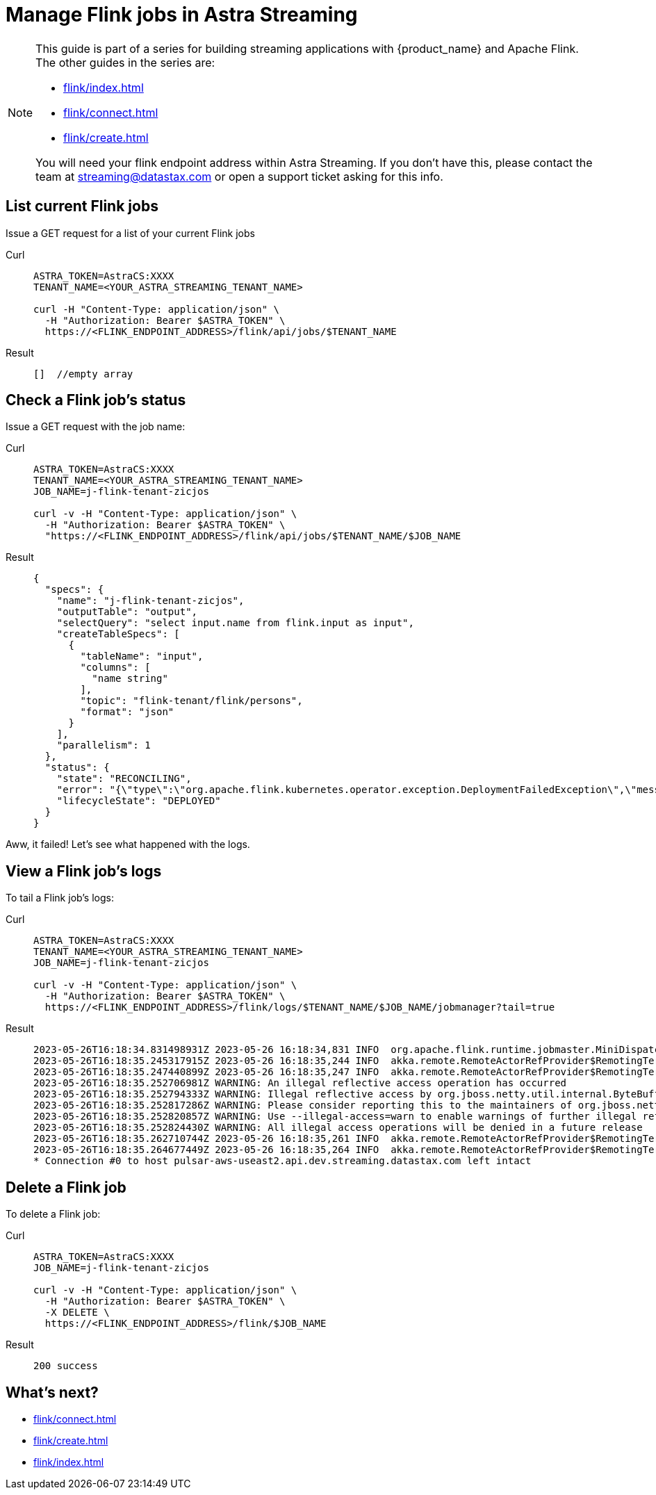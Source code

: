 = Manage Flink jobs in Astra Streaming

[NOTE]
====
This guide is part of a series for building streaming applications with {product_name} and Apache Flink. The other guides in the series are:

* xref:flink/index.adoc[]
* xref:flink/connect.adoc[]
* xref:flink/create.adoc[]

You will need your flink endpoint address within Astra Streaming. If you don't have this, please contact the team at streaming@datastax.com or open a support ticket asking for this info.
====

== List current Flink jobs
Issue a GET request for a list of your current Flink jobs

[tabs]
====
Curl::
+
--
[source,bash]
----
ASTRA_TOKEN=AstraCS:XXXX
TENANT_NAME=<YOUR_ASTRA_STREAMING_TENANT_NAME>

curl -H "Content-Type: application/json" \
  -H "Authorization: Bearer $ASTRA_TOKEN" \
  https://<FLINK_ENDPOINT_ADDRESS>/flink/api/jobs/$TENANT_NAME
----
--

Result::
+
--
[source,bash]
----
[]  //empty array
----
--
====

== Check a Flink job's status
Issue a GET request with the job name:

[tabs]
====
Curl::
+
--
[source,bash]
----
ASTRA_TOKEN=AstraCS:XXXX
TENANT_NAME=<YOUR_ASTRA_STREAMING_TENANT_NAME>
JOB_NAME=j-flink-tenant-zicjos

curl -v -H "Content-Type: application/json" \
  -H "Authorization: Bearer $ASTRA_TOKEN" \
  "https://<FLINK_ENDPOINT_ADDRESS>/flink/api/jobs/$TENANT_NAME/$JOB_NAME
----
--

Result::
+
--
[source,json]
----
{
  "specs": {
    "name": "j-flink-tenant-zicjos",
    "outputTable": "output",
    "selectQuery": "select input.name from flink.input as input",
    "createTableSpecs": [
      {
        "tableName": "input",
        "columns": [
          "name string"
        ],
        "topic": "flink-tenant/flink/persons",
        "format": "json"
      }
    ],
    "parallelism": 1
  },
  "status": {
    "state": "RECONCILING",
    "error": "{\"type\":\"org.apache.flink.kubernetes.operator.exception.DeploymentFailedException\",\"message\":\"back-off 5m0s restarting failed container=flink-main-container pod=j-flink-tenant-zicjos-84c46c749-pmbfw_fl-flink-tenant(bcaf73fd-0db7-4a5d-897b-63acad0822c3)\",\"additionalMetadata\":{\"reason\":\"CrashLoopBackOff\"},\"throwableList\":[]}",
    "lifecycleState": "DEPLOYED"
  }
}
----
--
====

Aww, it failed! Let's see what happened with the logs.

== View a Flink job's logs

To tail a Flink job's logs:

[tabs]
====
Curl::
+
--
[source,bash]
----
ASTRA_TOKEN=AstraCS:XXXX
TENANT_NAME=<YOUR_ASTRA_STREAMING_TENANT_NAME>
JOB_NAME=j-flink-tenant-zicjos

curl -v -H "Content-Type: application/json" \
  -H "Authorization: Bearer $ASTRA_TOKEN" \
  https://<FLINK_ENDPOINT_ADDRESS>/flink/logs/$TENANT_NAME/$JOB_NAME/jobmanager?tail=true
----
--

Result::
+
--
[source,bash]
----
2023-05-26T16:18:34.831498931Z 2023-05-26 16:18:34,831 INFO  org.apache.flink.runtime.jobmaster.MiniDispatcherRestEndpoint [] - Shutting down rest endpoint.
2023-05-26T16:18:35.245317915Z 2023-05-26 16:18:35,244 INFO  akka.remote.RemoteActorRefProvider$RemotingTerminator        [] - Shutting down remote daemon.
2023-05-26T16:18:35.247440899Z 2023-05-26 16:18:35,247 INFO  akka.remote.RemoteActorRefProvider$RemotingTerminator        [] - Remote daemon shut down; proceeding with flushing remote transports.
2023-05-26T16:18:35.252706981Z WARNING: An illegal reflective access operation has occurred
2023-05-26T16:18:35.252794333Z WARNING: Illegal reflective access by org.jboss.netty.util.internal.ByteBufferUtil (file:/tmp/flink-rpc-akka_f43af027-e758-46fa-9ee5-bee1a0a16278.jar) to method java.nio.DirectByteBuffer.cleaner()
2023-05-26T16:18:35.252817286Z WARNING: Please consider reporting this to the maintainers of org.jboss.netty.util.internal.ByteBufferUtil
2023-05-26T16:18:35.252820857Z WARNING: Use --illegal-access=warn to enable warnings of further illegal reflective access operations
2023-05-26T16:18:35.252824430Z WARNING: All illegal access operations will be denied in a future release
2023-05-26T16:18:35.262710744Z 2023-05-26 16:18:35,261 INFO  akka.remote.RemoteActorRefProvider$RemotingTerminator        [] - Remoting shut down.
2023-05-26T16:18:35.264677449Z 2023-05-26 16:18:35,264 INFO  akka.remote.RemoteActorRefProvider$RemotingTerminator        [] - Remoting shut down.
* Connection #0 to host pulsar-aws-useast2.api.dev.streaming.datastax.com left intact
----
--
====

== Delete a Flink job

To delete a Flink job:

[tabs]
====
Curl::
+
--
[source,bash]
----
ASTRA_TOKEN=AstraCS:XXXX
JOB_NAME=j-flink-tenant-zicjos

curl -v -H "Content-Type: application/json" \
  -H "Authorization: Bearer $ASTRA_TOKEN" \
  -X DELETE \
  https://<FLINK_ENDPOINT_ADDRESS>/flink/$JOB_NAME
----
--

Result::
+
--
[source,bash]
----
200 success
----
--
====

== What's next?

* xref:flink/connect.adoc[]
* xref:flink/create.adoc[]
* xref:flink/index.adoc[]
